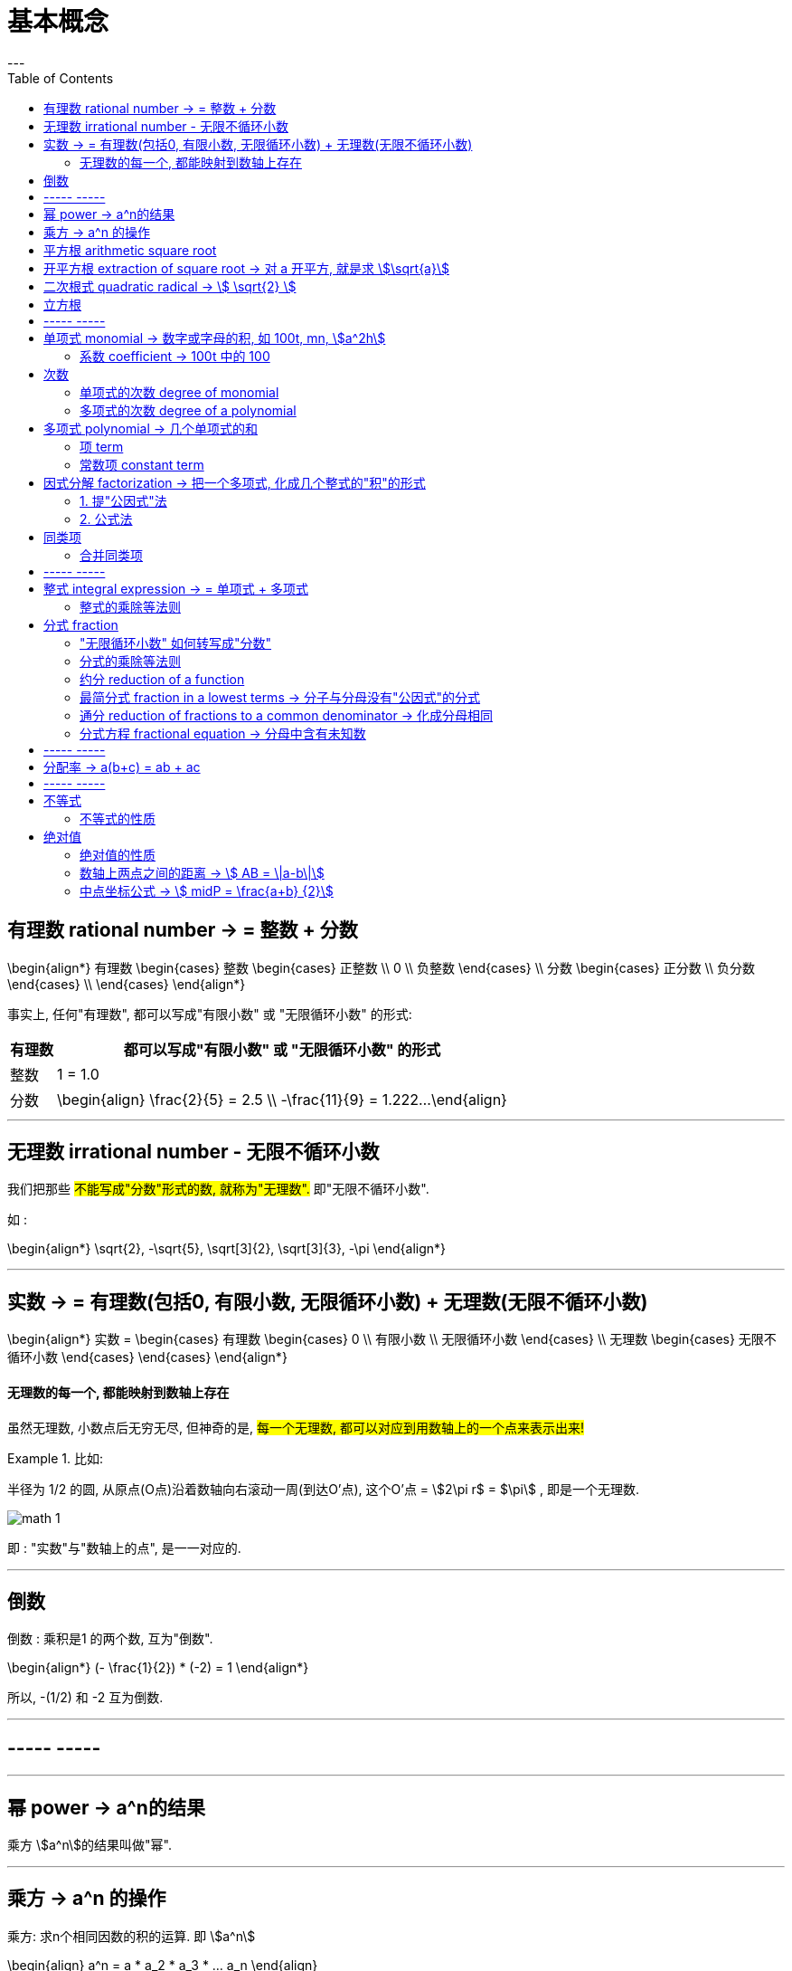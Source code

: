 
= 基本概念
:toc:
---

== 有理数 rational number -> = 整数 + 分数

\begin{align*}
有理数
    \begin{cases}
    整数
        \begin{cases}
        正整数 \\
        0 \\
        负整数
        \end{cases} \\
    分数
        \begin{cases}
        正分数 \\
        负分数
        \end{cases} \\
    \end{cases}
\end{align*}


事实上, 任何"有理数", 都可以写成"有限小数" 或 "无限循环小数" 的形式:

[options="autowidth"]

|===
|  有理数   | 都可以写成"有限小数" 或 "无限循环小数" 的形式

| 整数
| 1 = 1.0

| 分数
|\begin{align}
\frac{2}{5} = 2.5  \\
-\frac{11}{9} = 1.222...
\end{align}
|===

---

== 无理数 irrational number - 无限不循环小数

我们把那些 #不能写成"分数"形式的数, 就称为"无理数".# 即"无限不循环小数".

如 :

\begin{align*}
\sqrt{2}, -\sqrt{5}, \sqrt[3]{2}, \sqrt[3]{3}, -\pi
\end{align*}

---

== 实数 -> = 有理数(包括0, 有限小数, 无限循环小数) + 无理数(无限不循环小数)

\begin{align*}
实数 =
\begin{cases}
有理数
    \begin{cases}
    0 \\
    有限小数 \\
    无限循环小数
    \end{cases} \\
无理数
    \begin{cases}
    无限不循环小数
    \end{cases}
\end{cases}
\end{align*}


==== 无理数的每一个, 都能映射到数轴上存在

虽然无理数, 小数点后无穷无尽, 但神奇的是, #每一个无理数, 都可以对应到用数轴上的一个点来表示出来!#

.比如:
====
半径为 1/2 的圆, 从原点(O点)沿着数轴向右滚动一周(到达O'点), 这个O'点 = stem:[2\pi r$ = $\pi] , 即是一个无理数.

image:img_math/math_1.gif[]
====

即 : "实数"与"数轴上的点", 是一一对应的.





---

== 倒数

倒数 : 乘积是1 的两个数, 互为"倒数".

\begin{align*}
(- \frac{1}{2}) * (-2) = 1
\end{align*}

所以, -(1/2) 和 -2 互为倒数.



---

== ----- -----

---


== 幂 power -> a^n的结果

乘方 stem:[a^n]的结果叫做"幂".

---

== 乘方 -> a^n 的操作

乘方: 求n个相同因数的积的运算. 即 stem:[a^n]

\begin{align}
a^n = a * a_2 * a_3 * ... a_n
\end{align}

[options="autowidth"]
|===
|Header 1 |Header 2

|a
|底数 base number

|n
|指数 exponent

|a^n
|a的n次幂 +
如, stem:[9^4], 念做 "9的4次方" 或 "9的4次幂".
|===

---


== 平方根 arithmetic square root

若 stem:[x^2=a] , 则 :

[options="autowidth"]
|===
|Header 1 |Header 2

|x
|叫做 a 的"算术平方根". 记为 stem:[\sqrt{a}] , 读作"根号a" .

|a
|被开方数 radicand. /ˈrædəˌkænd/
|===

[cols="1a,3a"]
|===
|Header 1 |算术平方根

|0
|0

|正有理数
|许多"正有理数"的算术平方根 (例如 stem:[\sqrt{3}, \sqrt{5}, \sqrt{7}] 等), 都是"无限不循环小数".
|===

---

== 开平方根 extraction of square root -> 对 a 开平方, 就是求 stem:[\sqrt{a}]

求一个数 a 的"平方根 x" 的运算, 叫做"开平方".

若 stem:[x^2 = a] , 则对 a 开平方, 就是求 stem:[\sqrt{a}] , 即求 x.

所以, "平方"与"开平方"互为逆运算:

[options="autowidth"]
|===
|Header 1 |Header 2 |Header 3

|stem:[\pm2]
|- 平方 -> +
<- 开平方 -
|stem:[2^2]
|===

[options="autowidth"]
|===
|     | 平方根

| 正数 a  | 有两个平方根 : 它们互为相反数, 即 stem:[\pm\sqrt{a}]
| 0  | 0
| 负数  | 没有平方根
|===

---



== 二次根式 quadratic radical -> stem:[ \sqrt{2} ]

二次根式:: 一般地, 我们把形如 stem:[ \sqrt{2}
\quad (a \ge 0) ] 的式子, 叫做"二次根式. +
stem:[ \sqrt ] 叫做 "二次根号".




[options="autowidth"]
|===
|Header 1 |Header 2

|stem:[  (\sqrt{a})^2 = a \quad(a \ge 0) ]
|

|stem:[ \sqrt{a^2} = a \quad(a \ge 0) ]
|

|stem:[ \sqrt{a} * \sqrt{b} = \sqrt{ab} \quad(a \ge 0, b \ge 0) ]
|
\begin{align*}
\sqrt{\frac{1}{3}} * \sqrt{27}
= \sqrt{\frac{1}{3}*27}
= \sqrt{9} = 3
\end{align*}

例
\begin{align*}
\sqrt{4a^2 b^3}
= \sqrt{4} * \sqrt{a^2} * \sqrt{b^3} \\
= 2* a * \sqrt{b^2} * \sqrt{b}
= 2ab \sqrt{b}
\end{align*}

例
\begin{align*}
& 3 \sqrt{5} * 2 \\
& = 3*2* \sqrt{5*10} \\
& = 6 \sqrt{5*5*2} \\
& = 6*5*\sqrt{2} \\
& =30 \sqrt{2}
\end{align*}

|stem:[ \frac{\sqrt{a}}{\sqrt{b}} = \sqrt{\frac{a}{b}} \quad(a \ge 0, b > 0) ]

上下两个人, 每人一件雨衣,  +
能等同于上下两个人共用一件大雨衣.
|\begin{align*}
\sqrt{\frac{3}{2}} \div \sqrt{\frac{1}{18}}
= \sqrt{\frac{3}{2} \div \frac{1}{18}}
= \sqrt{\frac{3}{2} * 18}
= 3\sqrt{3}
\end{align*}

例
\begin{align*}
\sqrt{\frac{75}{27}}
= \frac{\sqrt{75}}{\sqrt{27}}
= \frac{\sqrt{25*3}}{\sqrt{9*3}}
=\frac{5\sqrt{3}}{3\sqrt{3}}
= \frac{5}{3}
\end{align*}

例
\begin{align*}
\frac{3\sqrt{2}}{\sqrt{27}}
= \frac{...}{3\sqrt{3}}
= \frac{\sqrt{2}}{\sqrt{3}}
= \frac{\sqrt{2}*\sqrt{3}}{\sqrt{3}*\sqrt{3}}
= \frac{\sqrt{6}}{3}
\end{align*}

例
\begin{align*}
\sqrt{8} + \sqrt{18}
= 2\sqrt{2} + 3 \sqrt{2}
= 5\sqrt{2}
\end{align*}

例
\begin{align*}
& 2\sqrt{12} - 6\sqrt{\frac{1}{3}} + 3\sqrt{48} \\
& = 4\sqrt{3} - 6\sqrt{\frac{1*3}{3*3}} +3\sqrt{16*3} \\
& = ... -\frac{6\sqrt{3}}{\sqrt{3^2}} +... \\
& = 4\sqrt{3} - 2\sqrt{3} + 12\sqrt{3} \\
& = 14\sqrt{3}
\end{align*}

|===

最简二次根式 simplest quadratic radical:: 形如: stem:[ 2\sqrt{2}, \frac{\sqrt{3}}{10}, \frac{2\sqrt{2}}{a} ] +
它们都满足这两个条件 : +
(1) 被开方数, 不含分母 +
(2) 被开方数中, 不含能开得尽方的因数或因式. +
(3) 分母中不含二次根式.

.标题
====
例如：
\begin{align}
& 2\sqrt{12} - 6\sqrt{\frac{1}{3}} + 3 \sqrt{48} \\
& = 2 \sqrt{4*3} - 6\sqrt{\frac{1*3}{3*3}} + 3 \sqrt{16*3} \\
& = 4\sqrt{3} - \frac{6\sqrt{3}}{3} + 12 \sqrt{3} \\
& = 14 \sqrt{3}
\end{align}

====




---

== 立方根
\begin{align*}
\sqrt[3]{a}
\end{align*}

其中, 3 : 是"根指数" radical exponent



---

== ----- -----

---


== 单项式 monomial -> 数字或字母的积, 如 100t, mn, stem:[a^2h]

单项式 :

- 就是数字或字母的积, 如 :  100t, 0.8p, -n, mn, stem:[a^2h]. +
- 单独的一个数或一个字母, 也是单项式.

---

==== 系数 coefficient -> 100t 中的 100

就是"单项式"中的"数字因数"

[options="autowidth"]
|===
|  单项式   | 系数
| 100t  | 100
| -n  | -1
|stem:[a^2h]|1
|===

---

== 次数

==== 单项式的次数 degree of monomial

即一个单项式中, 所有字母的指数的和.

[options="autowidth"]
|===
|  单项式   | 次数
| 100t   | 字母t 的指数是1, 所以100t 的次数是1.
| stem:[a^2h] | 字母 a 和 h 的指数的"和"是3, 所以stem:[a^2h] 的次数是3.
|===

==== 多项式的次数 degree of a polynomial

就是多项式中, 那个"次数最高项"的次数.

---

== 多项式 polynomial -> 几个单项式的和

多项式: 就是几个单项式的和.

如 :

\begin{align*}
x^2 + 2x + 18 \\
3x + 5y + 2z
\end{align*}

---

==== 项 term

多项式中的每个单项式, 叫做多项式的"项".

如: stem:[x^2 + 2x + 18] 中, "项"为 : x^2, 2x, 18.

---

==== 常数项 constant term

如: stem:[x^2 + 2x + 18] 中, 18就是"常数项".



---

== 因式分解  factorization -> 把一个多项式, 化成几个整式的"积"的形式

#把一个多项式, 化成几个整式的"积"的形式(即, 从原来的加法, 变成乘法), 像这样的变形过程, 就叫做"因式分解".# 也叫做把这个多项式"分解因式".

可以看出, #"因式分解", 与"整式乘法", 是方向相反的变形# :


[options="autowidth"]
|===
|Header 1 |Header 2 |Header 3

|(x+1)(x-1)
|-整式乘法-> +
<-因式分解-
|stem:[ x^2-1 ]
|===


因式分解的两种基本方法:

==== 1. 提"公因式"法

公因式::
即"公共的因式", 存在于各项之中. 如下面的 p 就是公因式.

stem:[ pa+pb+pc = p(a+b+c) ]

.标题
====
例如：
\begin{align*}
8 a^3 b^2 + 12a b^3 c \\
= 4a b^2 (2a^2 + 3bc)
\end{align*}

可以看出, 从原始的加法, 变成最终的乘法. 即"分解因式".
====


.标题
====
例如：
\begin{align*}
2a(b+c) - 3(b+c) \\
= (b+c)(2a-3)
\end{align*}
同样, 从加法, 变成乘法.
====

---

==== 2. 公式法

[options="autowidth"]
|===
|公式 |例如

|stem:[ a^2-b^2 = (a+b)(a-b) ]
|\begin{align*}
& x^4 - y^4 \\
& = (x^2 + y^2) * (x^2 - y^2) \\
& =(x^2 + y^2)(x+y)(x-y)
\end{align*}

|stem:[ a^2+2ab+b^2 = (a+b)^2 ]
|\begin{align*}
& 3ax^2 + 6axy + 3ay^2 \\
& = 3a(x^2 + 2xy + y^2) \\
& = 3a(x+y)^2
\end{align*}

|stem:[ a^2-2ab+b^2 = (a-b)^2 ]
|


|\begin{align*}
x^2+x(p+q)+pq \\
= (x+p)(x+q)
\end{align*}

怎么推导出来的? 因为倒过来看, 就是 :
\begin{align*}
(x+p)(x+q) \\
= x^2 +qx + px + pq \\
= x^2+x(p+q)+pq
\end{align*}
|\begin{align*}
x^2 + 3x + 2
\end{align*}

对其进行因式分解,  +
#中间的3, 是两个数字相加得到的.#  +
#最后的2, 是两个数字相乘得到的.#  +
那么这两个数字是多少呢? 就是1和2了.  +
= (x+1)(x+2)

例:  因式分解
\begin{align*}
x^2 + 7x-18
\end{align*}

中间的7 是两个数字相乘的结果,  +
-18是两个数字相加的结果, +
那么这两个数字是多少呢? 就是 9 和 -2 了.  +
所以, 因式分解的结果就是 : (x+9)(x-2)

|===

---


== 同类项

同类项 : 所含字母相同, 且相同字母的指数也相同的项, 叫做"同类项".  +
几个常数项也是同类项.

如:

\begin{align*}
3x^2 \\
2x^2 \\
3ab^2 \\
-4ab^2
\end{align*}

---

==== 合并同类项

把多项式中的"同类项"合并成一项, 叫做"合并同类项".

合并同类项后, 所得项的系数, 是合并前各同类项的系数的和, 且字母连同它的指数不变.

如:

\begin{align}
4a^2 + 3b^2 + 2ab - 4a^2 - 4b^2 \\
=(4a^2 - 4a^2) + (3b^2 - 4b^2) + 2ab \\
= -b^2 + 2ab
\end{align}

---

== ----- -----

---

== 整式 integral expression -> = 单项式 + 多项式


==== 整式的乘除等法则

[options="autowidth"]
|===
|公式 |例如

|stem:[ a^0=1 ]
|\begin{align}
a^0 = a^{1-1} = \frac{1} {1} = 1
\end{align}

|stem:[ a^{-n} = \frac{1}{a^n}] (a stem:[ \ne ] 0) +
即 : stem:[ a^{-n} \quad (a \ne 0)] 是 stem:[a^n] 的倒数
|stem:[ a^3 * a^{-5}
= \frac{a^3}{a^{5}}
= \frac{1}{a^2}
= a^{-2}
= a^{3-5} ]


stem:[ a^{-2} b^2 * (a^2 b^{-2})^{-3}
= a^{-2} b^2 * a^{-6} b^6
= a^{-8} b^8
= \frac{b^8}{a^8} ]

stem:[ 2.57*10^{-5} = 0.000,025,7 ]

|
stem:[ a^m * a^n = a^{m+n} ]
(m, n 都是正整数)
|stem:[ x^2*x^5=x^{2+5}=x^7 ]

|
stem:[ ( a^m )^n = a^{m * n} ]
(m, n 都是正整数)
|stem:[ (x^3)^5=x^{3*5}=x^{15} ]

例

\begin{align}
& ac^5 * bc^2 \\
& = (a * b) * (c^5 * c^2) \\
& = abc^7
\end{align}

例

\begin{align*}
& (2x)^3 * (-5xy^2) \\
& = 2^3 * (-5) * x^3 xy^2 \\
& = -40 x^4 y^2
\end{align*}


|stem:[ (ab)^n = a^n*b^n ] (n 是正整数)
|

|\begin{align*}
& (a+b)(p+q)  \\
& = a(p+q) + b(p+q) \\
& = ap + aq + bp + bq
\end{align*}

image:img_math/math_2.png[300,300]
|

|stem:[ \frac{a^m}{a^n} = a^{m-n} ] +
(a stem:[\ne] 0; m, n 都是正整数; 且 m>n)
|\begin{align*}
\frac{12 a^3 b^2 x^3}{3a b^2} = 4a^2 x^3
\end{align*}

例
\begin{align*}
& \frac{12 a^3-6 a^2+3a}{3a}  \\
& = \frac{12 a^3}{3a} -\frac{6 a^2}{3a} + \frac{3a}{3a}  \\
& = 4a^2 - 2a +1
\end{align*}

|stem:[ (\frac{a}{b})^n = \frac{a^n}{b^n} ]
|

|stem:[ (a+b)(a-b) = a^2 - b^2 ]
|\begin{align*}
& (x+2y-3)(x-2y+3) \\
& = [x+(2y-3)][x-(2y-3)] \\
& = x^2 - (2y-3)^2
\end{align*}

|stem:[ (a+b)^2 = a^2 + 2ab + b^2 ]
|\begin{align*}
& (a+b+c)^2 \\
& = [(a+b)+c]^2 \\
& = (a+b)^2 + 2(a+b)c + c^2 \\
& = a^2 + 2ab + b^2 + 2ca + 2cb + c^2 \\
& = a^2 + b^2 + c^2 + 2ab + 2ac + 2bc
\end{align*}

|stem:[ (a-b)^2 = a^2 - 2ab + b^2 ]
|

|===



---

== 分式 fraction

==== "无限循环小数" 如何转写成"分数"

.标题
====
例如：
stem:[ 0.\dot{7}] 的分数形式是什么?

\begin{align}
& 设 0.\dot{7} 的分数形式 是x. \\
& ∵ 0.\dot{7} = 0.777\cdots \\
& ∴ x = 0.777\cdots \\
& 10x = 7.77\cdots \\
& 10x - x = 7.77\cdots - 0.77\cdots = 7 \\
& 9x = 7 \\
& x = \frac{7}{9}
\end{align}
====





---

==== 分式的乘除等法则


[options="autowidth"]
|===
|Header 1 |Header 2

|stem:[\frac{a}{b} * \frac{c}{d} = \frac{ac}{bd}]
|

|stem:[ \frac{a}{b} \div \frac{c}{d} =\frac{a}{b} * \frac{d}{c} = \frac{ad}{bc} ]
|

|stem:[  (\frac{a}{b})^n = \frac{a^n}{b^n}
 ]
|\begin{align*}
& (\frac{a^2 b}{-c d^3} )^3 \div \frac{2a}{d^3} * (\frac{c}{2a})^2 \\
& = \frac{a^6 b^3 }{-c^3 d^9} * \frac{d^3}{2a} * \frac{c^2 }{4a^2} \\
& = -\frac{a^6 b^3 c^2 d^3 }{8a^3 c^3 d^9} \\
& = -\frac{a^3 b^3 }{8cd^6}
\end{align*}

|stem:[ \frac{a}{c} \pm \frac{b}{c} = \frac{a \pm b}{c} ]
|

|stem:[ \frac{a}{b} \pm \frac{c}{d} = \frac{ad}{bd} \pm \frac{bc}{bd}= \frac{ad \pm bc}{bd} ]
|\begin{align*}
& (\frac{x+2}{x^2-2x} - \frac{x-1}{x^2-4x+4}) \div \frac{x-4}{x} \\
& = (\frac{x+2}{x(x-2)} - \frac{x-1}{(x-2)^2}) * \frac{x}{x-4} \\
& = \frac{(x+2)(x-2) - x(x-1)} { \cancel{x} (x-2)^2} * \frac{ \cancel{x} } {x-4} \\
& = \frac{x^2-4 - x^2 +x}{(x-2)^2 (x-4)} \\
& = \frac{x-4}{(x-2)^2 (x-4)} \\
& = \frac{1}{(x-2)^2}
\end{align*}

|===


---



==== 约分 reduction of a function

把一个分式的分子与分母的"公因式"约去, 叫做分式的"约分".

---

==== 最简分式 fraction in a lowest terms -> 分子与分母没有"公因式"的分式

分子与分母没有"公因式"的分式, 就叫做"最简分式".

.标题
====
例如：
\begin{align*}
& \frac{6x^2 - 12xy + 6y^2}{3x-3y} \\
& = \frac{6 (x^2 - 2xy + y^2)}{3(x-y)} \\
& = \frac{2 (x-y )^2}{x-y} \\
& = 2(x-y)
\end{align*}
====

---

==== 通分 reduction of fractions to a common denominator -> 化成分母相同

把几个异分母的分式, 分别化成与原来分式相等值的同分母的分式, 就叫做分式的"通分".

因为将分式的分子和分母同时乘上适当的整式, 不会改变分式的值. +
比如, 我们可以把 stem:[ \frac{1}{ab} ] 和   stem:[\frac{2a-b}{a^2} ] 化成分母相同的分式.

#为"通分", 要先确定各分式的"公分母". 一般取各分母的所有因式的最高次幂的"积", 作为"公分母",# 它叫做"最简公分母".

.标题
====
例如：
stem:[ frac{3}{2 a^2 b} ] 与 stem:[ frac{a-b}{a b^2 c} ] 做通分:

它们的最简公分母就是 stem:[ 2a^2 b^2c ]

stem:[ \frac{3}{2a^2 b} = \frac{3*b c}{2a^2 b *bc} = \frac{3bc}{2a^2 b^2c} = \frac{3bc}{2 a^2 b^2c} ]

stem:[  \frac{a-b}{a b^2 c} = \frac{(a-b)*2a}{a b^2 c*2a} = \frac{2a^2 - 2ab}{2a^2 b^2c} ]
====

.标题
====
例如：
stem:[ \frac{2x}{x-5} ] 与 stem:[ \frac{3x}{x+5} ] 做通分 :

它们的最简公分母是 stem:[  (x-5)(x+5) ]

stem:[ \frac{2x}{x-5} = \frac{2x * (x+5)}{(x-5)(x+5)} = \frac{2x^2+10x}{x^2-25}  ]

stem:[ \frac{3x}{x+5} =\frac{3x*(x-5)}{(x+5)(x-5)}  ]
====

---

==== 分式方程 fractional equation ->  分母中含有未知数

即分母中含有未知数的方程.

如
stem:[\frac{90}{30+v} = \frac{60}{30-v} ] +
分母中含有未知数.

注意 : 分母不能为0. 即, 如果你求出的解, 代入分母(具体说就是"最简公分母")后, 使得"最简公分母"为0了, 那么该解就不是本方程的解了! 即本方程无此解.

.标题
====
例如：
\begin{align*}
& \frac{2}{x-3} = \frac{3}{x} \\
& 2x = 3(x-3)  \\
& 2x - 3x = -9 \\
& x = 9
\end{align*}

把 x=9 代入原方程的最简公分母 x(x-3) 中, 确认了它不为0, 即 stem:[  x(x-3) \ne 0 ] +
所以x=9 是原分式方程的解.
====






---

== ----- -----

---

== 分配率 -> a(b+c) = ab + ac


---
== ----- -----

---


== 不等式

==== 不等式的性质

[options="autowidth" cols="1a,1a"]
|===
|Header 1 |Header 2

|\begin{align}
如果 a>b,  \\
那么 a \pm c > b \pm c
\end{align}
|不等式两边加上(或减去)同一个数(或式子), 不等号的方向不变

|\begin{align}
如果 a>b, c>0 \\
那么 ac>bc \\
(或 \frac{a} {c}> \frac{b} {c})
\end{align}
|不等式两边乘以(或除以)同一个正数, 不等号的方向不变

.标题
====
例如：
\begin{align}
& \frac{2} {3} x > 50 \\
& \frac{2} {3}x * \frac{3}{2}  > 50* \frac{3}{2} \\
& x > 75
\end{align}
====

|\begin{align}
如果 a>b, c<0 \\
那么 ac <bc \\
(或 \frac{a} {c} < \frac{b} {c})
\end{align}
|不等式两边乘以(或除以)同一个负数, 不等号的方向要改变

.标题
====
例如：
\begin{align}
-4x > 3 \\
x < - \frac{3}{4}
\end{align}
====

|===


---

== 绝对值

==== 绝对值的性质




---

==== 数轴上两点之间的距离 -> stem:[ AB = \|a-b\|]

一般地, 如果实数a,b 在数轴上对应的点, 分别为A, B, 即 A(a), B(b), 则线段AB的长为:
\begin{align}
AB = \|a-b\| \quad (或 \|b-a\| 也是一样)
\end{align}

image:img_math/math_79.png[]

这就是数轴上两点之间的距离.

比如图上的例子,  stem:[AB = \| b-a \| =\| 2-(-1) \| =3]

---

==== 中点坐标公式 -> stem:[ midP = \frac{a+b}  {2}]

如果线段AB的中点M 对应的数为 x, 则由 AM=BM 可知: stem:[\|b-x\| = \|x-a\| ]

image:img_math/math_80.png[]

所以 stem:[ x = \frac{a+b} {2}] 这就是数轴上的"中点坐标公式".

.标题
====
例如：数轴上, A点在3的位置, B点在x的位置, AB线段的中点到原点的距离, 不大于5. 问x (即B点)的取值范围是多少?

image:img_math/math_81.png[]

根据中点公式 : AB的中点就是 stem:[ \frac{3+x} {2} ]

\begin{align}
& | \frac{3+x} {2}| \le 5 \\
& |3+x| \le 10 \\
& -10 \le 3+x \le 10 <- 比 -10大, 就是-8, -5 ...这个区间 \\
& -13 \le x \le 7
\end{align}

====


2019高一数学b版, 缺少页数 68-73 页














